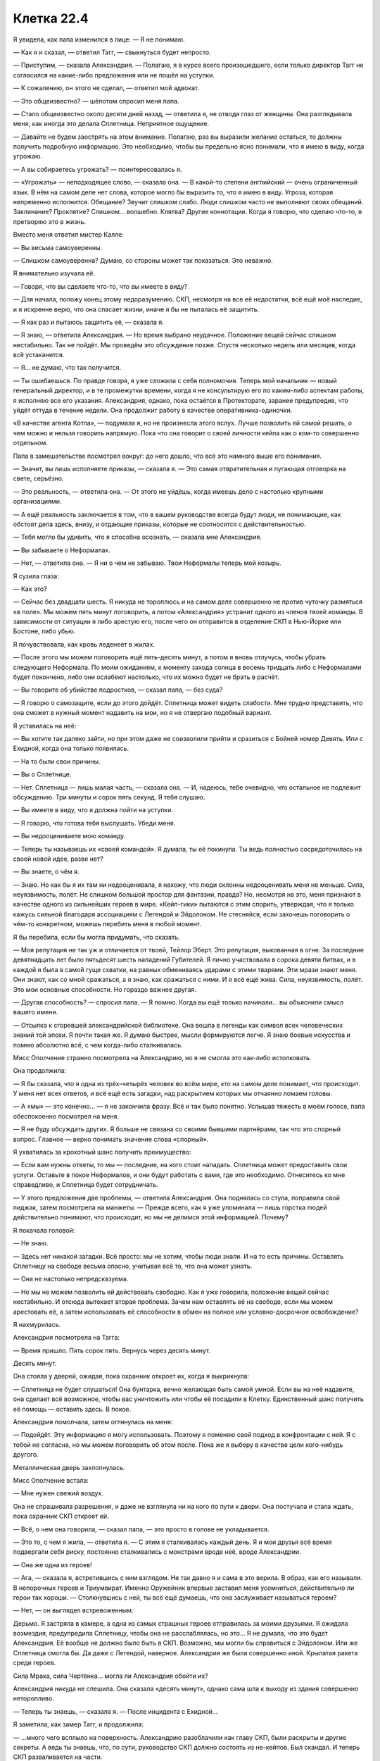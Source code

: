 ﻿Клетка 22.4
#############
Я увидела, как папа изменился в лице:
— Я не понимаю.

— Как я и сказал, — ответил Тагг, — свыкнуться будет непросто.

— Приступим, — сказала Александрия. — Полагаю, я в курсе всего произошедшего, если только директор Тагг не согласился на какие-либо предложения или не пошёл на уступки.

— К сожалению, он этого не сделал, — ответил мой адвокат.

— Это общеизвестно? — шёпотом спросил меня папа.

— Стало общеизвестно около десяти дней назад, — ответила я, не отводя глаз от женщины. Она разглядывала меня, как иногда это делала Сплетница. Неприятное ощущение.

— Давайте не будем заострять на этом внимание. Полагаю, раз вы выразили желание остаться, то должны получить подробную информацию. Это необходимо, чтобы вы предельно ясно понимали, что я имею в виду, когда угрожаю.

— А вы собираетесь угрожать? — поинтересовалась я.

— «Угрожать» — неподходящее слово, — сказала она. — В какой-то степени английский — очень ограниченный язык. В нём на самом деле нет слова, которое могло бы выразить то, что я имею в виду. Угроза, которая непременно исполнится. Обещание? Звучит слишком слабо. Люди слишком часто не выполняют своих обещаний. Заклинание? Проклятие? Слишком... волшебно. Клятва? Другие коннотации. Когда я говорю, что сделаю что-то, я претворяю это в жизнь.

Вместо меня ответил мистер Калле:

— Вы весьма самоуверенны.

— Слишком самоуверенна? Думаю, со стороны может так показаться. Это неважно.

Я внимательно изучала её.

— Говоря, что вы сделаете что-то, что вы имеете в виду?

— Для начала, положу конец этому недоразумению. СКП, несмотря на все её недостатки, всё ещё моё наследие, и я искренне верю, что она спасает жизни, иначе я бы не пыталась её защитить.

— Я как раз и пытаюсь защитить её, — сказала я.

— Я знаю, — ответила Александрия. — Но время выбрано неудачное. Положение вещей сейчас слишком нестабильно. Так не пойдёт. Мы проведём это обсуждение позже. Спустя несколько недель или месяцев, когда всё устаканится.

— Я... не думаю, что так получится.

— Ты ошибаешься. По правде говоря, я уже сложила с себя полномочия. Теперь мой начальник — новый генеральный директор, и в те промежутки времени, когда я не консультирую его по каким-либо аспектам работы, я исполняю все его указания. Александрия, однако, пока остаётся в Протекторате, заранее предупредив, что уйдёт оттуда в течение недели. Она продолжит работу в качестве оперативника-одиночки.

«В качестве агента Котла», — подумала я, но не произнесла этого вслух. Лучше позволить ей самой решать, о чем можно и нельзя говорить напрямую. Пока что она говорит о своей личности кейпа как о ком-то совершенно отдельном.

Папа в замешательстве посмотрел вокруг: до него дошло, что всё это намного выше его понимания.

— Значит, вы лишь исполняете приказы, — сказала я. — Это самая отвратительная и пугающая отговорка на свете, серьёзно.

— Это реальность, — ответила она. — От этого не уйдёшь, когда имеешь дело с настолько крупными организациями.

— А ещё реальность заключается в том, что в вашем руководстве всегда будут люди, не понимающие, как обстоят дела здесь, внизу, и отдающие приказы, которые не соотносятся с действительностью.

— Тебя могло бы удивить, что я способна осознать, — сказала мне Александрия.

— Вы забываете о Неформалах.

— Нет, — ответила она. — Я ни о чем не забываю. Твои Неформалы теперь мой козырь.

Я сузила глаза:

— Как это?

— Сейчас без двадцати шесть. Я никуда не тороплюсь и на самом деле совершенно не против чуточку размяться «в поле». Мы можем пять минут поговорить, а потом «Александрия» устранит одного из членов твоей команды. В зависимости от ситуации я либо арестую его, после чего он отправится в отделение СКП в Нью-Йорке или Бостоне, либо убью.

Я почувствовала, как кровь леденеет в жилах.

— После этого мы можем поговорить ещё пять-десять минут, а потом я вновь отлучусь, чтобы убрать следующего Неформала. По моим ожиданиям, к моменту захода солнца в восемь тридцать либо с Неформалами будет покончено, либо они ослабеют настолько, что их можно будет не брать в расчёт.

— Вы говорите об убийстве подростков, — сказал папа, — без суда?

— Я говорю о самозащите, если до этого дойдёт. Сплетница может видеть слабости. Мне трудно представить, что она сможет в нужный момент надавить на мои, но я не отвергаю подобный вариант.

Я уставилась на неё:

— Вы хотите так далеко зайти, но при этом даже не соизволили прийти и сразиться с Бойней номер Девять. Или с Ехидной, когда она только появилась.

— На то были свои причины.

— Вы о Сплетнице.

— Нет. Сплетница — лишь малая часть, — сказала она. — И, надеюсь, тебе очевидно, что остальное не подлежит обсуждению. Три минуты и сорок пять секунд. Я тебя слушаю.

— Вы имеете в виду, что я должна пойти на уступки.

— Я говорю, что готова тебя выслушать. Убеди меня.

— Вы недооцениваете мою команду.

— Теперь ты называешь их «своей командой». Я думала, ты её покинула. Ты ведь полностью сосредоточилась на своей новой идее, разве нет?

— Вы знаете, о чём я.

— Знаю. Но как бы я их там ни недооценивала, я нахожу, что люди склонны недооценивать меня не меньше. Сила, неуязвимость, полёт. Не слишком большой простор для фантазии, правда? Но, несмотря на это, меня признают в качестве одного из сильнейших героев в мире. «Кейп-гики» пытаются с этим спорить, утверждая, что я только кажусь сильной благодаря ассоциациям с Легендой и Эйдолоном. Не стесняйся, если захочешь поговорить о чём-то конкретном, можешь перебить меня в любой момент.

Я бы перебила, если бы могла придумать, что сказать.

— Моя репутация не так уж и отличается от твоей, Тейлор Эберт. Это репутация, выкованная в огне. За последние девятнадцать лет было пятьдесят шесть нападений Губителей. Я лично участвовала в сорока девяти битвах, и в каждой я была в самой гуще схватки, на равных обмениваясь ударами с этими тварями. Эти мрази знают меня. Они знают, как со мной сражаться, а я знаю, как сражаться с ними. И я всё ещё жива. Сила, неуязвимость, полёт. Это мои основные способности. Но гораздо важнее другая.

— Другая способность? — спросил папа. — Я помню. Когда вы ещё только начинали... вы объяснили смысл вашего имени.

— Отсылка к сгоревшей александрийской библиотеке. Она вошла в легенды как символ всех человеческих знаний той эпохи. Я почти такая же. Я думаю быстрее, мысли формируются легче. Я знаю боевые искусства и помню абсолютно всё, с чем когда-либо сталкивалась.

Мисс Ополчение странно посмотрела на Александрию, но я не смогла это как-либо истолковать.

Она продолжила:

— Я бы сказала, что я одна из трёх–четырёх человек во всём мире, кто на самом деле понимает, что происходит. У меня нет всех ответов, и всё ещё есть загадки, над раскрытием которых мы отчаянно ломаем головы.

— А «мы» — это конечно... — я не закончила фразу. Всё и так было понятно. Услышав тяжесть в моём голосе, папа обеспокоенно посмотрел на меня.

— Я не буду обсуждать других. Я больше не связана со своими бывшими партнёрами, так что это спорный вопрос. Главное — верно понимать значение слова «спорный».

Я ухватилась за крохотный шанс получить преимущество:

— Если вам нужны ответы, то мы — последние, на кого стоит нападать. Сплетница может предоставить свои услуги. Оставьте в покое Неформалов, и они будут работать с вами, где это необходимо. Отнеситесь ко мне справедливо, и Сплетница будет сотрудничать.

— У этого предложения две проблемы, — ответила Александрия. Она поднялась со стула, поправила свой пиджак, затем посмотрела на манжеты. — Прежде всего, как я уже упоминала — лишь горстка людей действительно понимают, что происходит, но мы не делимся этой информацией. Почему?

Я покачала головой:

— Не знаю.

— Здесь нет никакой загадки. Всё просто: мы не хотим, чтобы люди знали. И на то есть причины. Оставлять Сплетницу на свободе весьма опасно, учитывая всё то, что она может узнать.

— Она не настолько непредсказуема.

— Но мы не можем позволить ей действовать свободно. Как я уже говорила, положение вещей сейчас нестабильно. И отсюда вытекает вторая проблема. Зачем нам оставлять её на свободе, если мы можем арестовать её, а затем использовать её способности в обмен на полное или условно-досрочное освобождение?

Я нахмурилась.

Александрия посмотрела на Тагга:

— Время пришло. Пять сорок пять. Вернусь через десять минут.

Десять минут.

Она стояла у дверей, ожидая, пока охранник откроет их, когда я выкрикнула:

— Сплетница не будет слушаться! Она бунтарка, вечно желающая быть самой умной. Если вы на неё надавите, она сделает всё возможное, чтобы вас уничтожить или чтобы её посадили в Клетку. Единственный шанс получить её помощь — оставить здесь. В покое.

Александрия помолчала, затем оглянулась на меня:

— Подойдёт. Эту информацию я могу использовать. Поэтому я поменяю свой подход в конфронтации с ней. Я с тобой не согласна, но мы можем поговорить об этом после. Пока же я выберу в качестве цели кого-нибудь другого.

Металлическая дверь захлопнулась.

Мисс Ополчение встала:

— Мне нужен свежий воздух.

Она не спрашивала разрешения, и даже не взглянула ни на кого по пути к двери. Она постучала и стала ждать, пока охранник СКП откроет ей.

— Всё, о чем она говорила, — сказал папа, — это просто в голове не укладывается.

— Это то, с чем я жила, — ответила я. — С этим я сталкивалась каждый день. Я и мои друзья всё время подвергали себя риску, постоянно сталкивались с монстрами вроде неё, вроде Александрии.

— Она же одна из героев!

— Ага, — сказала я, встретившись с ним взглядом. Не так давно я и сама в это верила. В образ, как его называли. В непорочных героев и Триумвират. Именно Оружейник впервые заставил меня усомниться, действительно ли герои так хороши. — Столкнувшись с ней, ты всё ещё думаешь, что она заслуживает называться героем?

— Нет, — он выглядел встревоженным.

Дерьмо. Я застряла в камере, а одна из самых страшных героев отправилась за моими друзьями. Я ожидала возмездия, предупредила Сплетницу, чтобы она не расслаблялась, но это... Я не думала, что это будет Александрия. Её вообще не должно было быть в СКП. Возможно, мы могли бы справиться с Эйдолоном. Или же Сплетница смогла бы. Да даже с Легендой, наверное. Александрия же была совершенно иной. Крылатая ракета среди героев.

Сила Мрака, сила Чертёнка... могла ли Александрия обойти их?

Александрия никуда не спешила. Она сказала «десять минут», однако сама шла к выходу из здания совершенно неторопливо.

— Теперь ты знаешь, — сказала я. — После инцидента с Ехидной...

Я заметила, как замер Тагг, и продолжила:

— ...много чего всплыло на поверхность. Александрию разоблачили как главу СКП, были раскрыты и другие секреты. А ведь ты знаешь, что, по сути, руководство СКП должно состоять из не-кейпов. Был скандал. И теперь СКП разваливается на части.

— Ясно, — сказал папа. — А другие секреты?

— Ты сам не захочешь этого знать, — ответила я. — И Тагг уж очень сильно расстроится, если я с тобой поделюсь.

Папа нахмурился и уставился на стол:

— Я тебе верю.

Я кивнула.

Александрия свернула в один из переулков, затем резко поднялась в воздух, и полетела, петляя между зданиями, на такой скорости, что люди не могли уследить за ней взглядом.

— Мой телефон не работает, — произнёс мистер Калле.

— Мы не можем позволить вам предупредить их, — ответил Тагг.

— Подобное предположение оскорбительно, — сказал мистер Калле.

— Мы не можем позволить этого и ей, — ответил Тагг.

Нужно предупредить их. Мне нужно связаться со своей командой. Мобильная связь не подойдёт. Стационарный телефон? Какой-нибудь пустой кабинет... Кабинет Тагга вполне сгодится. Я направила насекомых туда.

Они были слишком маленькими, чтобы нажать даже одну клавишу — а ведь я ещё и не могла видеть, что отображается на экране. Слишком маленькими для того, чтобы передать хоть какое-то сообщение.

Мне нужно было насекомое побольше. На улице были весьма крупные жуки и тараканы. Внутри здания всех уничтожили дроны Крутыша.

Мистер Калле и Тагг переводили взгляд с меня на папу.

— В чём дело? — спросила я.

— Я представлял интересы многих суперзлодеев, — ответил мистер Калле. — И я могу сосчитать по пальцам одной руки случаи, когда на суде появлялись родители моих клиентов, не говоря уже о предварительных слушаниях. Если же они появлялись, добрая половина из них оказывались сущим кошмаром. Мать Бамбины, например, содержала в себе все худшие штампы матери из шоу-бизнеса, а её дочь была вандалом и массовой убийцей. Даже не буду пытаться рассказывать, чем всё в итоге обернулось. Вы двое, по крайней мере, вежливы друг к другу. Это... многое значит. Сохраните это.

— Сохраните? — вставил Тагг с другой стороны стола. — Кажется, вы забыли, в какой ситуации находится ваша клиентка.

И снова он вклинивается между мной и папой. Опять. На мгновение меня охватило желание причинить ему боль.

Но нельзя было поддаваться на провокацию. Мне нужно было перенаправить гнев в иное русло. Насекомые пробирались через вентиляцию и вдоль по коридорам, рассредоточиваясь таким образом, чтобы два или три оставшихся дрона не могли уничтожить их всех.

Другая группа сосредоточилась на телефоне Тагга. При помощи шёлка трубку могли схватить сразу несколько насекомых. Наиболее крупные пролезли под неё, вклиниваясь между ней и основанием, по мере того, как шёлковый шнур слегка наклонял её. По мере продвижения зазор наполнялся насекомыми, гарантирующими, что трубка не свалится обратно на место.

— Ты отправишься в тюрьму, Рой, — сказал Тагг. — И если тебе очень, очень повезёт, то это будет не Клетка и не смертный приговор.

— Она же несовершеннолетняя, — сказал папа.

— Не имеет значения, — вздохнул мистер Калле.

— Посмотри на меня, Тагг, — сказала я. — Ты сказал, что не будешь недооценивать меня. Ты в самом деле думаешь, что я из-за этого переживаю? Ты думаешь, что я бы сдалась, не будучи уверенной, что смогу справиться с последствиями?

После этих слов папа пристально на меня посмотрел.

— Нет, — ответил Тагг. — Думаю, у тебя есть несколько планов в запасе. Но это неважно. Александрия легко может всё просчитать и перехитрить любую Сплетницу, что бы она там ни придумала.

Телефонная трубка в его кабинете свалилась с крючка, стукнулась о кнопки и упала со стола, повиснув на шнуре. Я увидела вспыхнувший индикатор открытой линии. Оставалось надеяться, что поблизости не было секретаря, который мог бы это заметить.

Я послала самого большого из имеющихся у меня жуков на кнопку с цифрой пять. Насекомые, сидевшие на динамике, услышали звук — я поняла, что телефон отреагировал на нажатие.

Ещё одна пять. Вторая цифра в номере.

Слишком слабо. Звука не было.

Ещё раз пять.

Всего семь цифр.

Звуки, которые за этим последовали, были странными, в какой-то степени ритмичными, хотя я и не могла разобрать слов. Автоматическая запись.

Наверное, нужно набрать внешний номер.

Значит восемь цифр, начиная с... девяти. Чтобы набрать номер, ушла целая минута.

Ничего.

Восемь цифр, первая восемь... Не то.

Семь.

Звонок прошёл. Кто-то ответил.

Пожалуйста, пусть это будет Лиза.

Я попыталась прожужжать слова. Но мне показалось, что вышло не слишком похоже на речь.

Так что я отвела жука и использовала тараканов. Насекомые нащупали углублённые буквы на кнопках.

Два, четыре, три, четыре, шесть, два...

Меня прервал голос.

Количество слогов было правильным. Она поняла. Каждая цифра соответствовала одной из трёх возможных букв, и каждая нажатая клавиша звучала отлично от других. Любой другой мог бы испытать затруднения, но Сплетница сразу поняла: «Александрия».

Я могла лишь надеяться, что это поможет. Небольшое предупреждение, в лучшем случае.

Последовавшего ответа я разобрать не смогла. Воспринимать насекомыми искажённые звуки телефонной трубки не получалось, а где находится кнопка громкой связи я понятия не имела. Да если бы и имела, вряд ли стоило так рисковать. Если кто войдёт, то пусть лучше он просто увидит отдельно лежащую трубку, а не застанет голос, говорящий в пустоту.

— Ты говорила серьёзно, сказав, что считаешь их своими друзьями, — сказал отец.

— Мы прошли вместе через огонь и воду. Они в каком-то смысле спасли меня. Мне хотелось бы думать, что и я спасла их.

Тагг фыркнул. Я его проигнорировала.

— Они... делали плохие вещи, да? — спросил папа.

— Как и я, — сказала я.

— Но ты хочешь пожертвовать собой ради них?

— Нет, — ответила я. — Я пришла сюда не за этим. У меня были иные планы, но... с ними не вышло. Остались только вторичные цели... А если и с этими не выйдет, то ради них я готова отправиться в тюрьму. Не только ради друзей, но и ради людей с моей территории и отчасти — ради всех.

На последних словах я взглянула на Тагга, который косо посмотрел на меня и переключил внимание на экран своего телефона, где он непрерывно набирал текст, приглядывая за мной одним глазом.

— Всех? — переспросил папа.

— Мы не можем позволить себе проиграть в следующей битве с Губителем, — большего я сказать не могла.

— Да. Полагаю, не можем, — ответил он.

Это он вполне мог понять, хоть и не знал всех подробностей. Губители были чем-то, понятным для всех. Неотъемлемая часть реальности, затрагивающая каждого и вселяющая ужас в души как гражданских, так и кейпов.

Когда появилась Александрия, моё сердце замерло. Она пронеслась сквозь облако насекомых на крыше, сквозь отверстие в потолке, через шахту, идущую параллельно лифтовой, и вошла в помещения Стражей.

Оттуда она направилась к лифту и поехала прямо к камерам.

Александрия вновь присоединилась к нам, практически не изменившись внешне. Разве что волосы её стали слегка растрёпаны, а пиджак был теперь перекинут через одну руку. Она повесила его на спинку пустующего кресла Мисс Ополчение и осталась стоять, опёршись об прикрученный к полу стул.

Заметив, что Мисс Ополчение до сих пор отсутствовала, я перепроверила её местонахождение. Она была на крыше. Нет, на её вклад рассчитывать не приходилось. Я надеялась, что она послужит дополнительной фигурой на моей стороне доски, но сейчас она облокотилась на перила на краю вертолётной площадки и уставилась на раскинувшийся перед ней город.

Я должна сосредоточиться на Александрии. Она смотрела прямо на меня, изучая. Я посмотрела на неё, и наши взгляды пересеклись.

— Я бы подумала, что Сплетница догадалась... — она остановилась. — Но нет. Это ты сообщила им. Ты как-то напрямую с ними общаешься.

Я пожала плечами, вспомнив о телефоне в офисе Тагга. Его трубка всё ещё свисала со стола.

Как жаль, что я не понимала её ответов. Что случилось с моей командой?

— У нас снова пять минут на разговор. А затем я позабочусь ещё об одном Неформале.

— Ещё об одном?

— Скоро здесь будет фургон СКП. Хотела придерживаться обозначенных мною сроков, так что отправила машину.

— Почему я вообще должна что-либо говорить? — спросила я её.

— Потому что пока мы говорим, я нахожусь здесь, а не пытаюсь разорвать твою команду на мелкие кусочки, а у тебя есть шанс передать им информацию. У них есть время восстановить силы и разработать стратегию. Пять минут — этого вполне достаточно, чтобы бежать или вызвать подмогу. Думаю, ты позаботилась о том, чтобы на экстренный случай у них была подмога. Готовые вызволить тебя наёмники, на тот случай, если всё пойдёт плохо и ты попадёшь в тюрьму, не достигнув при этом своих целей.

Я сжала челюсти.

— Я знаю примерную стоимость приобретённой вами недвижимости, её предложенную стоимость. Твоя команда потратит эти деньги. Девяносто два миллиона долларов на наёмников — как солдат, так и паралюдей. Это только считая ликвидные активы.

Я не ответила и начала набирать на телефоне Тагга сообщение: З-Н-А-Е-Т-О-Н-А-Ё-М-Н-И-К-А-Х.

Она выпрямилась и убрала руки со спинки стула.

— Если ты не собираешься говорить, я могу уйти прямо сейчас. Ты же неравнодушна к Мраку, не так ли? Или мне всё-таки стоит заняться Сплетницей?

— Мы можем поговорить, — сказала я ей.

— Прекрасно, — она обогнула угол стола и села напротив меня. — Хочешь чего-нибудь? Воды? Кофе? Газировки?

Я покачала головой.

— Мистер Калле? Мистер Эберт?

Ещё два отказа.

Она достала из пиджака телефон:

— Прошу прощения, что вынуждена использовать его во время нашего разговора. Раз Триумвирата больше нет, скорее всего, главой Протектората станет Шевалье, а он настаивает, чтобы я держала его в курсе всего. Насчёт скандала и прочего. Я бы вам показала, но это разрушило бы созданное между нами доверие.

Она улыбнулась понятной лишь ей шутке. Улыбка была предназначена не мне. Александрия не сводила с меня глаз.

— Вы применяете на мне холодное чтение, — сказала я.

— «Холодное чтение»? — спросил папа.

— То же самое делает Сплетница. Смешивает известные и неизвестные ей сведения, осторожно подбирает слова и добавляет к этому капельку своих способностей Умника.

— Ммм хммм, — произнесла Александрия. Она ловко печатала сообщение на телефоне, почти не глядя на него. — Я знаю, что в вестибюле или снаружи есть некто, кто принимает от тебя зашифрованные послания. Я знаю про наёмников. Их больше, чем я предполагала. Думаю, это Сплетница запросила помощь от других команд. Наверняка не Эксцентрики, в это я не верю. Логика проста. Они не станут работать на вас. Я знаю, что ты всё ещё чувствуешь себя уверенной, но уже не так сильно, как прежде. Если бы ты была совершенно уверенной или же наоборот была бы близка к тому, чтобы сломаться, ты бы приняла моё предложение что-нибудь выпить. И да, я знаю, что твои насекомые не могут видеть компьютерные экраны.

Блефовала ли она в конце? И если да, имело ли это какое-то значение? Я могла бы сказать «нет», схитрить, но тогда бы она меня раскусила.

— Я мог бы поднять шум насчёт того, что попираются права моего клиента, она не давала согласия на подобный вид анализа, — произнёс мистер Калле.

— Но вы прекрасно понимаете, что закон здесь не применим. Мы в серой зоне до тех пор, пока мы не решим выдвинуть обвинения и дать делу ход, или пока вы не решите подать жалобу. Но никто из нас этого не хочет. Пока что у нас тут... что-то между допросом заключённого и дружеской беседой.

Мой адвокат взглянул на меня. Я нахмурилась:

— Да. Пока она не начнёт допрос с пристрастием.

— Как пожелаете, — сказал мистер Калле.

Я почувствовала прибытие грузовика и повернула голову. Как только он припарковался сбоку от здания, к нему устремились насекомые. Люди в форме СКП перемещали кого-то на носилках. Насекомые сканировали прибывшего. Белая маска, кудри, плотная ткань под рубашкой... рубашкой из паучьего шёлка? Это был Регент. Без сознания.

Насекомые двинулись вдоль его руки — она была в двух местах сломана, практически зигзагом. Нога была в том же состоянии. Я уловила слова «медицинская» и «врач». А также «транквилизатор».

— Я так понимаю, он прибыл, — сказала Александрия.

Я напряжённо кивнула.

— Парадигма изменилась, — сказала Александрия. — Через... две минуты и тридцать секунд я удалюсь, чтобы разобраться с ещё одним из твоих товарищей по команде. Я готова выслушать уступки, предложения или просто существенную информацию. Мои методы и жёсткость действий будут соответствующим образом скорректированы.

— Это вымогательство, — сказал отец.

— Она упрощает процесс для нас, мы упрощаем его для неё и её друзей.

Я нахмурилась:

— Это всё равно вымогательство.

— Две минуты, восемь секунд, — она даже не стала утруждать себя отрицанием. И она, так же как Сплетница, знала время, не глядя на часы. — Они попытаются сбежать, сбить меня со следа. Я найду их. Я умею считывать окружение, я изучала их досье и знаю, где находится принадлежащая им собственность.

Ещё одно предупреждение, которое нужно передать. Я ещё не закончила вбивать предыдущее. Тараканы не обладали достаточным весом, чтобы нажимать на кнопки, поэтому приходилось использовать несколько особо крупных в сочетании с грамотно размещёнными шёлковыми шнурами.

Я стиснула зубы, стараясь сосредоточиться на правильных кнопках, параллельно слушая, что говорит Александрия. Начала следующее сообщение: З-Н-А-Е-Т-С-О-Б-С-Т-В-Е-Н-Н-О-С-Т-Ь.

— Вы загоняете меня в угол, — сказала я тем временем. — Загоняете в угол их. Кто-то неизбежно сорвётся.

— Скорее всего, — ответила Александрия. На её лице не было и тени беспокойства. Судя по её виду, ей было настолько плевать, что выглядело это даже несколько жутковато. Был ли это её пассажир? Или она сама настолько хорошо делала свою работу, настолько привыкла к своей неуязвимости, что приучила себя не обращать внимания на подобные мелочи?

Я покачала головой:

— Я не пойду на уступки. Озвученные мной условия остаются в силе. Если угодно, можем обсудить причины, по которым...

Она уже поднималась со стула.

— ...я пришла к этим требованиям. Я думаю, что вы найдёте их разумными.

— Я уже всё это слышала, — Александрия уже застёгивала вновь надетый пиджак. — Вернее, читала. Я уже продумала все возможные последствия, и если ты не готова сменить позицию или сообщить мне что-то, чего я не знаю, то в этой дискуссии нет никакого смысла.

Она подошла к двери и постучала. Ожидая, пока ей откроют, она повернулась и произнесла:

— Последний шанс предложить мне что-либо. Нюансы, которые я смогу использовать, либо что-то, чего мне следует опасаться.

«Сука», — подумала я. — «Её сила не даёт ей понимать людей. Она не распознаёт наши выражения лиц, язык тела и социальные условности. Всё это ей заменяет собачья психология»

«Мрак. Посттравматическое расстройство. Не переносит врачей, не любит находиться в ограниченном пространстве или в темноте. В иных отношениях адекватен».

Эту информацию можно было использовать, чтобы защитить Суку, защитить Мрака. Удержать плохую ситуацию, чтобы она не стала ещё хуже. Но ощущалось бы это всё равно как предательство. Ситуация напоминала жуткое отражение моих самооправданий при ограблении банка — на моём первом задании в качестве злодея, когда я говорила себе, что запугивание заложников будет им же во благо.

Но я не могла заставить себя предать своих друзей на столь интимном уровне. Они доверяют мне.

И вот она ушла.

Я стиснула зубы и посмотрела на Калле. Тот лишь покачал головой.

Тагг потянулся к телефону на столе.

Время текло ужасно медленно. Я и печатающий сообщение Тагг сидели в напряжённой тишине.

— Вы говорили, что работали с семьями кейпов, — сказал папа. Только спустя какое-то время я поняла, что он обращался к моему адвокату.

— Да, — ответил он.

— Могу я задать вам пару вопросов?

— Я собирался выйти и позвонить паре коллег.

— Оу.

— Давайте после. Или вы можете выйти со мной.

— Но разве не лучше, чтобы кто-то оставался с ней?

— Всё записывается. Ей явно не грозят побои или смерть, так что я не вижу проблемы.

Папа покосился на меня. Я кивнула.

Он ушёл вместе с мистером Калле.

— Ты и я, — сказал Тагг.

Я сложила руки, насколько позволяли наручники, и наклонилась, чтобы положить на них голову. Не стоит он сейчас моего внимания.

Стол тряхнуло. Я подняла взгляд и увидела, что Тагг водрузил на него ноги.

Он неспеша принялся устраиваться поудобнее и в процессе ещё несколько раз пнул столешницу.

Когда наконец я положила голову, он начал что-то неразборчиво напевать.

«Он пытается меня достать», — в который раз подумала я.

Они были просто шпаной. Что Тагг, что Александрия. Всё равно что старшеклассник, издевающийся над детсадовцем или взрослый, издевающийся над ребёнком. У них в распоряжении была власть, которой я не обладала, у них была свобода выбора. И ради своих целей они хотели наказать меня, вывести из равновесия.

Просто... шпана несколько более крупного масштаба.

Мне показалось, что я начала понимать Тагга одновременно и чуточку лучше, и чуточку хуже.

Мистер Калле отвечал на множество вопросов моего отца, больших и малых. О вещах, которые, как я думала, были всем известны, о более конкретных серьёзных моментах, например, о вероятности высшей меры наказания. Когда мистер Калле дал ответ на все эти вопросы, папа начал спрашивать о другом. О более тонких вещах, например, насколько он может противостоять Александрии или Таггу, о том, как он может помочь Калле вывести их из равновесия или на какие сигналы стоит ориентироваться, чтобы организовать план нападения.

Отец, в совершенно непривычной для себя ситуации, не на своём месте, сбитый с толку и совершенно безоружный, пытался войти в курс дела в надежде, что сможет как-то помочь.

Шаг вперёд. Небольшой шаг, но вперёд.

Тагг встал, подошёл ко мне и наклонился над столом. Он не произнёс ни слова, просто нависал надо мной, вторгаясь в моё личное пространство, лишая возможности отдохнуть или расслабиться.

В то же время, насекомые продолжали изо всех сил давить на кнопки телефона в его кабинете. Моя связь со Сплетницей. Не имея возможности услышать её ответы, я силилась хотя бы распознать признаки сражения. Они разделились?

Руки и ноги Регента привели в надлежащее положение, и он лежал, по всей видимости, накачанный транквилизаторами на койке, похожей на мою.

Их целью была только я. Преступный лидер, которого они пытались сломить.

Александрии понадобилось всего шесть минут. Она прибыла тем же маршрутом, но на этот раз она несла девочку. Маска из жёсткого материала, рожки, затемнённые линзы, заостряющиеся в уголках, плотно прилегающий к телу костюм. Чертёнок.

Александрия нашла способ обойти силу Чертёнка. Или её ментальные способности вообще нивелировали этот фактор.

Ещё одно тело в камере. Ещё одним Неформалом меньше.

Александрия спустилась к камерам быстрее, чем мой отец и адвокат. В сопровождении Мисс Ополчение. Она схватила один из паривших неподалёку дронов Крутыша и сунула его себе под руку, как футбольный мяч. Войдя в комнату, где проверяли бессознательного Чертёнка под транквилизаторами, она подняла устройство, и появившийся туман нейтрализовал всех находившихся вокруг насекомых, оставляя меня совершенно слепой к происходящему.

Я увидела её снова, только когда она наконец открыла дверь и присоединилась к нам. Героиня была насквозь мокрой, сырые волосы отброшены с лица, а макияж, который скрывал шов от её синтетического глаза, напрочь смыт, на его месте была лишь бросающаяся в глаза линия. Мисс Ополчение выглядела по сравнению с ней угрюмой и чрезвычайно сухой.

— Они дали бой? — спросила я.

— Пожарный шланг и кейп с силой водного гейзера. Попытались утопить меня. Не сработало. Другие до них пытались сделать то же самое, в самых различных вариантах. Старый трюк.

Кейп с силами создания воды? Посланники.

Она огляделась:

— Где твой адвокат?

— Вышел, — ответил Тагг, не отрываясь от телефона.

— Полагаю, будет неприлично говорить с тобой, пока он занят, — сказала Александрия.

Я не ответила.

— Что же, пять минут, прежде чем я снова уйду. Если вы пытаетесь тянуть время, то это не сработает.

— Прочитайте: у меня всё написано на лице, — сказала я. — Мы не тянем время.

— Неважно, — ответила она. — Я придерживаюсь графика. Заход примерно раз в полчаса, каждый раз я буду забирать с собой одного Неформала. Я сказала тебе, что повременю со Сплетницей, так что её очередь будет последней. Четыре минуты тридцать секунд.

Пока я печатала буквы, Сплетница всё ещё периодически что-то говорила в трубку. Она начала говорить меньше, когда я парой напечатанных слов дала понять, что не понимаю её. Нет, сейчас её целью должны быть организация оставшихся сил и поиск способа разобраться с Александрией.

— Я бы хотела пока остаться здесь, — сказала Александрия. — Могу я присесть?

— Если пожелаете, — ответила я, указывая жестом на стул, насколько позволяли наручники.

— Превосходно. Столь сговорчива, — Александрия села. — И мы можем поговорить?

Я молча кивнула.

Александрия была задирой, уверенной в своей непобедимости. Я ощутила медленно поднимающееся внутри мрачное отвращение.

— Вот предлагаемые мной условия. Ты сдаёшься. Неформалы не получают никакой амнистии, но я отпускаю пленных после предоставления им необходимой медицинской помощи. Отныне они сами по себе. Тагг остаётся в должности. Он здесь не случайно. Мисс Ополчение получает повышение в другом месте. С падением Триумвирата нам нужно новое ядро. Мы можем продвигать её.

— Это не то, чего я хотела.

— Это то, что я предлагаю. Что касается тебя... при условии твоего полного сотрудничества и предоставления всей необходимой нам информации, касательно тебя, твоего опыта и Неформалов, мы помещаем тебя в тюрьму для несовершеннолетних. Два года с последующим длительным испытательным сроком и пониманием, что любое нарушение будет считаться третьим нарушением и приведёт к заключению в Клетку.

Мой папа с адвокатом вошли в камеру как раз на этих словах.

— Что здесь происходит? — сразу спросил мистер Калле.

— Рой выслушивает мои пересмотренные условия, — сказала Александрия.

— И? — спросил мистер Калле.

— Они хотят, чтобы я сдалась. При этом я фактически не получаю ничего, кроме временного освобождения пойманных ею Неформалов и срока в тюрьме для несовершеннолетних до восемнадцати лет.

Я заметила, как в глазах папы зажёгся проблеск надежды. После осознания того, насколько глубоко мы в этом увязли, он увидел в предложении путь к спасению.

Что в каком-то смысле разбило мне сердце.

— И ваше мнение на этот счёт? — спросил мистер Калле.

— Нет, — сказала я и посмотрела на Александрию. — Нет.

— Подобное предложение не из тех, что долго остаются в силе, — сказала она. — Если ты предпочитаешь продолжать, мы можем и оставить Неформалов в заключении.

— Без Неформалов вам не обойтись, — ответила я. — Вам нужен кто-то, кто будет держать настоящих монстров подальше от города. Вы в нас нуждаетесь, поэтому перестаньте прикидываться, будто действительно собираетесь их у себя оставить.

— Есть и другие варианты.

— Неважно, — отрезала я. — Потому что даже если бы этой страховки не было — ответ всё равно «Нет».

— Это печально, — констатировала Александрия.

— Рой, ты хотела найти компромисс, — заговорила Мисс Ополчение, — но ты просишь невозможного.

— Я прошу маловероятного, — сказала я. — Но если бы всё было просто, за это не понадобилось бы сражаться. Александрия не предлагает пойти мне навстречу, она угрожает людям, которых я люблю.

— Начала с товарищей по команде, затем друзья и вот, люди, которых ты любишь.

Я стиснула зубы.

— Я тебя не виню, — сказала она. — Я любила Героя. Любила Легенду, Эйдолона и Мирддина. Я понимаю, что значит пройти вместе сквозь ад, пытаясь не сойти с ума, отчаянно желая передышки, и помогая друг другу испытать кратчайшие мгновения забытья в привычных мелочах, прежде чем вновь ринуться в бездну с головой. Все эти мимолётные шутки, жесты, чувство близости, мелкие проявления доброты значат многое, когда проходишь через всё то, через что прошли мы...

— Не сравнивайте нас, — оборвала её я.

— ...учишься не замечать их изъянов. Их маленьких пороков, — продолжила она. — А они учатся не замечать твоих.

Мисс Ополчение бросила на Александрию странный взгляд и повернулась ко мне:

— Наше предложение — это самый разумный выход, который мы можем тебе предложить. Это довольно щедро, учитывая всё, что ты сделала.

— Этого недостаточно, — сказала я. — Пока у моей команды нет амнистии, я не могу отступить. Не могу допустить, чтобы в ту же секунду, как меня не станет рядом, им пришлось сражаться с психопатами вроде Тагга и Александрии.

— Значит, ты хочешь этого? — спросила Александрия. — Амнистия, освобождение пленников и срок в тюрьме для несовершеннолетних?

Папа взял меня за руку в тихой мольбе. Сообщив всё необходимое, но не помешав моему разговору.

Этого было недостаточно, но это было уже что-то... Я могла довериться своей команде в том, что они справятся. Я могла... могла найти свою собственную дорогу. Два года — это довольно короткий период. Это... это значит, что я буду в заключении к моменту предсказанного Диной срока, но возможно этого она и хотела. Чтобы, когда всё начнётся, я была в безопасности. Я не могла этого исключить.

И всё что от меня требовалось — это сделать то, что я привыкла делать задолго до того, как получила силы. И на протяжении многих месяцев после этого. Отказаться от своей гордости и сдаться. Дать им победить — людям, которые не стеснялись использовать против меня свою власть, престиж и превосходство.

Отец сжал мою руку изо всех сил.

— Я уже назвала свои условия, — сказала я Александрии. — Я доверяю своим товарищам и верю, что они способны победить там, где это необходимо.

Я встретилась взглядом с Таггом, и мой голос перешёл на рык: 

— А если вы ещё, блядь, хоть пальцем их тронете, то вы заплатите сполна. Как Лун и как Валефор, а если придётся, то я приду по вашу душу, также как я пришла за Мясником и Вывертом... Кальвертом.

На последних словах я перевела испепеляющий взгляд на Александрию.

— Ты признаёшь, что... — начала Мисс Ополчение.

— Давайте не будем придуриваться, будто кто-то тут не знает, — оборвала её я.

Я почувствовала, как отец отпустил мою руку. Я могла бы встретиться с ним взглядом и ощутить всю ту боль, которую вызвало осознание того, кто я на самом деле, но я не хотела разрывать зрительного контакта с Александрией.

«Умеешь читать по выражению лица? Прочитай моё. И узнай, что я говорю правду. Осознай, что если ты дашь мне хоть малейший повод — я тебя разорву».

Я начала нажимать телефонные клавиши ещё до того, как Александрия встала со своего места. Ещё одно предупреждение, что она выдвинулась.

Она поднялась. Без единого слова. Не было ни переговоров, ни предложений снисхождения, я о них и не просила.

Я могла только надеяться.

В считанные минуты она улетела прочь. Третья миссия. Третья охота.

Насекомые сумели добраться через вентиляционные отверстия до Регента, однако камера Чертёнка была плотно запечатана, без сомнения из-за мер противодействия Скрытникам, которые заставили их написать на двери предупреждение. Это не важно, Регент был без сознания, скорее всего Чертёнок тоже.

Мрак, Рейчел, Сплетница и Кукла. И Флешетта, если до неё дойдёт дело.

Флешетта... Могла ли она навредить Александрии?

Это не имело никакого значения. У меня не было ни ответов, ни способов их получить. Я могла только ждать и держать своих насекомых подальше от дронов, которые Крутыш сумел полностью перезарядить.

— У тебя был выход из ситуации, — сказала Мисс Ополчение.

— Вы говорили, что понимаете меня, — сказала я ей, — что, узнав мою историю, получили обо мне представление, как о человеке. Если это действительно так, то вы должны понимать, почему я не могла согласиться.

— Ради себя. Ради всего, через что ты прошла.

— И ради них. Они бы никогда в жизни не простили меня, если бы я предала всё, чем я с их помощью стала, просто оттого, что не поверила, что они смогут постоять за себя.

— А что насчёт меня? — послышался голос отца. — Я понимаю, что прошу многого. Я подвёл тебя, когда это было важно.

— Папа...

— И может это слишком эгоистично — желать остаться со своей дочкой — когда ты говоришь о вещах такого масштаба... — он сделал паузу, словно собираясь привести какой-то довод. Но его так и не последовало.

Я тоже не могла дать ему хороший ответ.

Прошло восемь минут. Я осмелилась провести насекомое через открытое пространство и получила возможность отслеживать время по стрелкам часов.

На исходе девятой минуты я заметила, как Тагг вдруг напрягся. Едва он прочитал последнее пришедшее ему сообщение, на его шее проступили вены. Он мельком взглянул на меня, но ничего не сказал, а я не стала спрашивать.

На этот раз фургон СКП прибыл раньше Александрии. Оперативники не спешили выходить.

Я беспокойно заёрзала. Пристёгнутые к столу наручники впивались в руки. Постоянно выгнутая вперёд спина вопила от боли.

Сотрудники наконец вышли и открыли двери фургона — на этот раз без всяких предосторожностей. Оружие оставалось в кобурах, и они не вставали в каком-либо построении.

Единственным предметом внутри был мешок для трупов.

Позабыв про боль в спине, я, как и Тагг, застыла. Я призвала больше насекомых, пытаясь получить более точную картину.

На этот раз, проходя через различные двери и проходные при помощи своих телефонов, они выбрали иной маршрут. Они вошли в пристройку к основному зданию. Небольшой госпиталь или особое подразделение с медицинским оборудованием. Это было уже не важно.

Они направились в морг.

Судя по размеру мешка, это не мог быть Кадуцей. Он бы в него не влез. Не проходили по размеру и форме и ни одна из собак. Были только три реальных варианта: оперативник СКП, Рейчел или Брайан.

Я закрыла глаза, сжала кулаки.

А потом один из оперативников, сопровождавших тело, что-то сказал и остальные в ответ засмеялись. Это был один из тех редких случаев, когда я была способна распознать тон, и он не был добрым. Мне этого было достаточно, чтобы понять, что это был не один из них и не гражданский.

Раздались металлические щелчки — они открывали замки и зажимы, которые скорее всего были предназначены для того, чтобы не дать какому-либо парачеловеку подняться из мёртвых.

Они расстегнули молнию на мешке и вытащили тело на полку. Полка была задвинута в ящик, крышку закрыли на ключ.

Я не хотела знать, кто из них это был. Не могла. Брайан там лежал или Рейчел — это не имело никакого значения. Ни он, ни она не восстанут из мёртвых. Они не из таких счастливчиков.

Я уставилась на свои руки и ощутила охватывающий мои мысли холод. Разум приобрёл кристальную чёткость, сосредоточился на единой цели.

— Тейлор, — прошептал папа так тихо, что я еле его услышала.

— Да?

Мой голос был таким спокойным, казалось, что говорил кто-то совершенно другой.

— Ты дрожишь, — прошептал он.

— О, — только и могла сказать я. Больше ничего не шло в голову. Мои пальцы дрожали.

Я посмотрела на Тагга, чтобы понять, услышал или заметил ли он. Никаких признаков, но руку он держал близко к пистолету. Сообщение, которое он получил... Он знал. Возможно, сам не осознавая того, он был готов к тому, что в любую секунду начнётся драка.

Рука Мисс Ополчение не была в особой близости к оружию, но по её разговору с Калле, я могла заметить её напряжённость. Я подозревала, что практически при любых обстоятельствах она могла выхватить оружие быстрее Тагга. Впрочем, возможно, что она в отличие от Тагга не была настолько склонна прибегать к насилию.

Мне пришлось опустить взгляд, чтобы спрятать собирающиеся слёзы. Ещё только чуть-чуть. Буквально несколько секунд.

Александрия прибыла тем же путём, что и в прошлые два раза — через отверстие в крыше. Учитывая скорость, с которой она двигалась, она не рисковала, что её заметят. Ей не стоило опасаться даже фотографий.

На этой скорости она, по всей видимости, не заметила насекомых, последовавших за ней, когда проём начал закрываться.

Она добралась до штаба Стражей прежде, чем замедлила движение, и насекомые смогли её догнать.

Словно брошенное копьё, они устремились единым потоком прямо к её носу и открытому рту: самые быстрые из имевшихся у меня насекомых, плюс пауки.

Она оставалась неуязвимой — плоть в её глотке не была исключением. Перегородка, не дававшая еде попасть в лёгкие, сдержала поток насекомых. Поначалу. Пауки при помощи своей клейкой массы прикрепили себя и прочих к внутренней части глотки, и все насекомые сплелись вместе в единый клубок.

Как бы сильна она ни была, воздух не мог пробиться через заполнивших её рот насекомых, которые активно действовали над тем, чтобы перекрыть проток. От инстинктивного желания избавиться от помехи, героиня закашлялась.

Даже с суперсилой, даже с её мощной диафрагмой кашель не помог избавиться от насекомых полностью. А последовавшие за ним жадные глотки воздуха позволили тем, кто остался, проникнуть в лёгкие. Те были столь же неуязвимы, но насекомые формировали единый слой, блокирующий поток кислорода к лёгочным мембранам. Пауки производили шёлк, заполняя оставшиеся промежутки.

Если она всё же могла задохнуться, если Левиафан использовал против неё эту тактику, и даже Сплетница попыталась провернуть подобное, значит, и я могла утопить её в насекомых.

Стражи смотрели на неё, постепенно осознавая, что происходит. Стояк побежал, нажимая на кнопку тревоги.

Напротив меня Тагг вытащил пистолет.

— Она знает! — взревел он.

Прежде, чем он успел наставить его на меня, я поймала оружие нитью. Пистолет упал на пол.

С каждым визитом Александрии, кроме того раза, когда она использовала дрона в камере Чертёнка, я приводила новых насекомых. Пауки, шершни, чёрные вдовы, коричневые пауки-отшельники и другие.

Я его предупреждала. Почувствовав первые укусы, Тагг дёрнулся. Затем начал кричать, когда шершни нашли мягкие ткани глаз, языка и ушей. Черные вдовы и коричневые отшельники добрались до иных отверстий.

Мисс Ополчение тоже шагнула вперёд. Нити лишь связывали её руки, не мешая двигаться.

— Тейлор! — голос папы доносился будто бы издалека.

«Я пообещала себе, что больше не позволю шпане одержать верх, — подумала я. — Что остановлю этих монстров».

Но эта мысль сейчас казалась не к месту, была ложью.

Нет, сейчас взяло верх более простое чувство: жажда мести. И не более того.

Мисс Ополчение подняла оружие и наставила его на меня. Я всё ещё сидела с опущенной головой, руки были по-прежнему прикованы к столу передо мной. Отец тряс меня, но попасть в такую цель было несложно.

Мои насекомые не нападали на неё. Не трогали отца или мистера Калле, который вжался в угол, стараясь держаться от меня как можно дальше.

Мисс Ополчение не стала стрелять. Её оружие с грохотом упало на пол.

— Тейлор! — позвала она, будто бы так она могла достучаться до меня. — Я не собираюсь стрелять, но ты должна остановиться!

— Не обещание. Не клятва. Не заклинание и не проклятие, — мой голос звучал настолько спокойно, что его, вполне возможно, даже не было слышно за криками Тагга. — Неизбежность. Кажется, так она выразилась? Я говорила им. Предупреждала.

Александрия в подземной части здания всё ещё задыхалась, тонула в стрекозах, пауках и тараканах, забивших её лёгкие. Она взмыла в воздух, пробила крышу и осыпала подоспевших на помощь Стражей обломками. Всё равно они не знали, как ей помочь.

В считанные мгновения она уже была вне зоны действия моей силы — слишком высоко в воздухе. Не думаю, что это уже что-либо значило.

А Тагг... Тагг, спотыкаясь, двигался ко мне, рыча что-то неразборчивое. Он жевал и плевался в безнадёжной попытке избавиться от насекомых во рту. Его язык наверняка уже распух. А скоро должен подействовать и яд чёрных вдов.

Он попытался оттолкнуть моего отца, но тот не позволил ему, закрывая меня своим телом.

Тагг пнул его с такой силой, что сбил с ног. Директор всё ещё кричал, уже практически ослепнув. Он схватил меня за волосы и впечатал головой в стол.

В глазах вспыхнуло, слёзы потекли рекой, словно наконец прорвало дамбу.

Ослепнув, извиваясь от боли и всё ещё пытаясь убрать с себя насекомых, Тагг умудрился удерживать меня, пока сотрудники СКП не ворвались внутрь. У них были дротики наподобие тех, что носила Призрачный Сталкер, один из них вонзили мне в шею.

У меня промелькнула мысль, что они только что подписали Таггу смертный приговор. Моя сила будет работать, даже когда я без сознания. В последние мгновения я могла отозвать свой приказ. 

Я этого не сделала.

А потом была лишь темнота. Забвение. Жалкое подобие смерти.